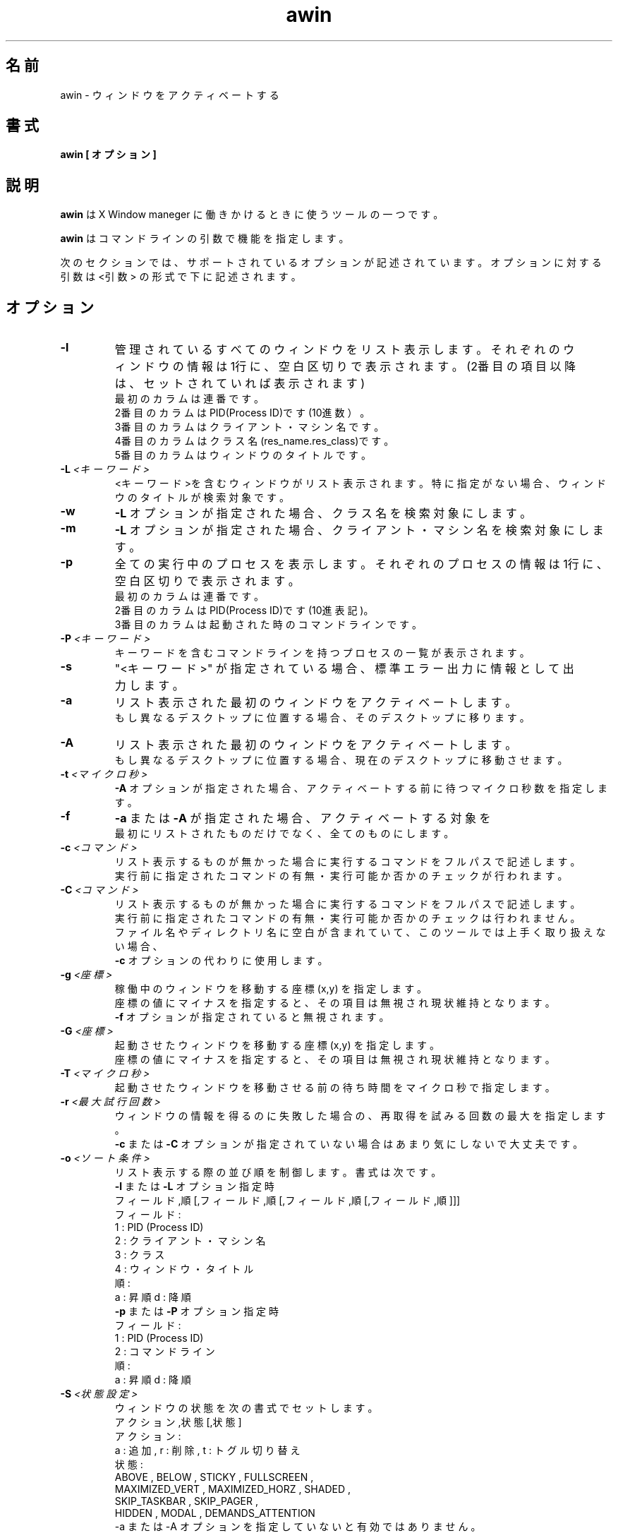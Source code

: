 .\" $Id$ -*-nroff-*-
.TH "awin" 1 "2017-01-27"

.SH 名前
awin \- ウィンドウをアクティベートする

.SH 書式
.B awin [ オプション ]

.SH 説明
.PP
\fBawin\fR は X Window maneger に働きかけるときに使うツールの一つです。

\fBawin\fR はコマンドラインの引数で機能を指定します。

次のセクションでは、サポートされているオプションが記述されています。
オプションに対する引数は <引数> の形式で下に記述されます。

.SH オプション

.TP
.BI \-l
管理されているすべてのウィンドウをリスト表示します。
それぞれのウィンドウの情報は1行に、空白区切りで表示されます。
(2番目の項目以降は、セットされていれば表示されます)
.br
最初のカラムは連番です。
.br
2番目のカラムはPID(Process ID)です(10進数）。
.br
3番目のカラムはクライアント・マシン名です。
.br
4番目のカラムはクラス名(res_name.res_class)です。
.br
5番目のカラムはウィンドウのタイトルです。

.TP
.BI \-L " <キーワード>"
<キーワード>を含むウィンドウがリスト表示されます。
特に指定がない場合、ウィンドウのタイトルが検索対象です。

.TP
.BI \-w
\fB-L\fR オプションが指定された場合、クラス名を検索対象にします。

.TP
.BI \-m
\fB-L\fR オプションが指定された場合、クライアント・マシン名を検索対象にします。

.TP
.BI \-p
全ての実行中のプロセスを表示します。
それぞれのプロセスの情報は1行に、空白区切りで表示されます。
.br
最初のカラムは連番です。
.br
2番目のカラムはPID(Process ID)です(10進表記)。
.br
3番目のカラムは起動された時のコマンドラインです。

.TP
.BI \-P " <キーワード>"
キーワードを含むコマンドラインを持つプロセスの一覧が表示されます。

.TP
.BI \-s
"<キーワード>" が指定されている場合、標準エラー出力に情報として出力します。

.TP
.BI \-a
リスト表示された最初のウィンドウをアクティベートします。
.br
もし異なるデスクトップに位置する場合、そのデスクトップに移ります。

.TP
.BI \-A
リスト表示された最初のウィンドウをアクティベートします。
.br
もし異なるデスクトップに位置する場合、現在のデスクトップに移動させます。

.TP
.BI \-t " <マイクロ秒>"
\fB-A\fR オプションが指定された場合、アクティベートする前に待つマイクロ秒数を指定します。

.TP
.BI \-f
\fB-a\fR または \fB-A\fR が指定された場合、アクティベートする対象を
.br
最初にリストされたものだけでなく、全てのものにします。

.TP
.BI \-c " <コマンド>"
リスト表示するものが無かった場合に実行するコマンドをフルパスで記述します。
.br
実行前に指定されたコマンドの有無・実行可能か否かのチェックが行われます。

.TP
.BI \-C " <コマンド>"
リスト表示するものが無かった場合に実行するコマンドをフルパスで記述します。
.br
実行前に指定されたコマンドの有無・実行可能か否かのチェックは行われません。
.br
ファイル名やディレクトリ名に空白が含まれていて、このツールでは上手く取り扱えない場合、
.br
\fB-c\fR オプションの代わりに使用します。

.TP
.BI \-g " <座標>"
稼働中のウィンドウを移動する座標(x,y) を指定します。
.br
座標の値にマイナスを指定すると、その項目は無視され現状維持となります。
.br
\fB-f\fR オプションが指定されていると無視されます。

.TP
.BI \-G " <座標>"
起動させたウィンドウを移動する座標(x,y) を指定します。
.br
座標の値にマイナスを指定すると、その項目は無視され現状維持となります。

.TP
.BI \-T " <マイクロ秒>"
起動させたウィンドウを移動させる前の待ち時間をマイクロ秒で指定します。

.TP
.BI \-r " <最大試行回数>"
ウィンドウの情報を得るのに失敗した場合の、再取得を試みる回数の最大を指定します。
.br
\fB-c\fR または \fB-C\fR オプションが指定されていない場合はあまり気にしないで大丈夫です。

.TP
.BI \-o " <ソート条件>"
リスト表示する際の並び順を制御します。書式は次です。
.br
    \fB-l\fR または \fB-L\fR オプション指定時
.br
    フィールド,順[,フィールド,順[,フィールド,順[,フィールド,順]]]
.br
         フィールド : 
.br
            1 : PID (Process ID)
.br
            2 : クライアント・マシン名
.br
            3 : クラス
.br
            4 : ウィンドウ・タイトル
.br
         順 : 
.br
            a : 昇順             d : 降順 
.br
    \fB-p\fR または \fB-P\fR オプション指定時
.br
         フィールド : 
.br
            1 : PID (Process ID)
.br
            2 : コマンドライン
.br
         順 : 
.br
            a : 昇順             d : 降順 

.TP
.BI \-S " <状態設定>"
ウィンドウの状態を次の書式でセットします。
.br
    アクション,状態[,状態]
.br
         アクション :  
.br
              a : 追加  ,   r : 削除   ,   t : トグル切り替え
.br
         状態 : 
.br
              ABOVE , BELOW , STICKY , FULLSCREEN ,
.br
              MAXIMIZED_VERT , MAXIMIZED_HORZ , SHADED ,
.br
              SKIP_TASKBAR , SKIP_PAGER ,
.br
              HIDDEN , MODAL , DEMANDS_ATTENTION
.br
  -a または -A オプションを指定していないと有効ではありません。


.SH 例
.PP
管理されているすべてのウィンドウをリスト表示します。
.IP
awin -l

.PP
管理されているウィンドウの中で、クラスが"lxterminal.Lxterminal"になっているものをリスト表示します。
.IP
awin -w -L lxterminal.Lxterminal 

.PP
管理されているウィンドウの中で、クラスが"lxterminal.Lxterminal"になっているものをPIDの降順でリスト表示し、
.br
存在していれば、先頭に表示されたものをアクティベートします。
.IP
awin -w -L lxterminal.Lxterminal  -o 1,d -a

.PP
管理されているウィンドウの中で、クラスが"lxterminal.Lxterminal"になっているものをPIDの降順でリスト表示し、
.br
存在していれば、先頭に表示されたものをアクティベートします。
.br
そして、そのウィンドウを 0,0(x,y) に移動します。
.IP
awin -w -L lxterminal.Lxterminal -o 1,d -a -g 0,0 

.PP
管理されているウィンドウの中で、クラスが"lxterminal.Lxterminal"になっているものをPIDの降順でリスト表示し、
.br
存在していれば、先頭に表示されたものをアクティベートします。
.br
そして、そのウィンドウを 0,0(x,y) に移動します。
.br
もし存在しなければ、"/usr/bin/lxterminal" を実行します。
.IP
awin -w -L lxterminal.Lxterminal -o 1,d -a -g 0,0 -c /usr/bin/lxterminal

.PP
管理されているウィンドウの中で、クラスが"lxterminal.Lxterminal"になっているものをPIDの降順でリスト表示し、
.br
存在していれば、先頭に表示されたものをアクティベートします。
.br
そして、そのウィンドウを 0,0(x,y) に移動します。
.br
もし存在しなければ、"/usr/bin/lxterminal" を実行し、ウィンドウを100,100(x,y)に移動します。
.IP
awin -w -L lxterminal.Lxterminal -o 1,d -a -g 0,0 -G 100,100 -c /usr/bin/lxterminal

.PP
管理されているウィンドウの中で、クラスが"lxterminal.Lxterminal"になっているものをPIDの降順でリスト表示し、
.br
存在していれば、先頭に表示されたものをアクティベートします。
.br
そして、そのウィンドウを 0,0(x,y) に移動します。
.br
もし存在しなければ、"/usr/bin/lxterminal" を実行し、ウィンドウを100,100(x,y)に移動します。
.br
"/usr/bin/lxterminal" が存在するか否か、実行可能か否かはチェックしません。 
.IP
awin -w -L lxterminal.Lxterminal -o 1,d -a -g 0,0 -G 100,100 -C /usr/bin/lxterminal

.PP
管理されているウィンドウの中で、クラスが"xeyes.XEyes"になっているものをリスト表示します。
.br
もし存在しなければ、"/usr/bin/xeyes  -geometry 100x100-0-0" を実行します。
.br
ウィンドウが常に前面に出ているように設定します。
.IP
awin -w -L xeyes.XEyes -a -c "/usr/bin/xeyes -geometry 100x100-0-0" -S a,ABOVE


.SH 関連項目
.BR wmctrl(1).
.BR xprop(1).

.SH 作者
Takataka.
